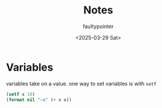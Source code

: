 #+title: Notes
#+author: faultypointer
#+date: <2025-03-29 Sat>

* Variables
variables take on a value. one way to set variables is with ~setf~

#+begin_src lisp :exports both
(setf x 10)
(format nil "~a" (+ x x))
#+end_src
